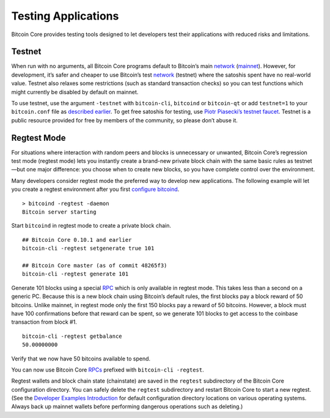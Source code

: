 Testing Applications
--------------------

Bitcoin Core provides testing tools designed to let developers test their applications with reduced risks and limitations.

Testnet
~~~~~~~

When run with no arguments, all Bitcoin Core programs default to Bitcoin’s main `network </en/developer-guide#term-network>`__ (`mainnet <../reference/glossary.html#mainnet>`__). However, for development, it’s safer and cheaper to use Bitcoin’s test `network </en/developer-guide#term-network>`__ (testnet) where the satoshis spent have no real-world value. Testnet also relaxes some restrictions (such as standard transaction checks) so you can test functions which might currently be disabled by default on mainnet.

To use testnet, use the argument ``-testnet`` with ``bitcoin-cli``, ``bitcoind`` or ``bitcoin-qt`` or add ``testnet=1`` to your ``bitcoin.conf`` file as `described earlier </en/developer-examples>`__. To get free satoshis for testing, use `Piotr Piasecki’s testnet faucet <https://tpfaucet.appspot.com/>`__. Testnet is a public resource provided for free by members of the community, so please don’t abuse it.

Regtest Mode
~~~~~~~~~~~~

For situations where interaction with random peers and blocks is unnecessary or unwanted, Bitcoin Core’s regression test mode (regtest mode) lets you instantly create a brand-new private block chain with the same basic rules as testnet—but one major difference: you choose when to create new blocks, so you have complete control over the environment.

Many developers consider regtest mode the preferred way to develop new applications. The following example will let you create a regtest environment after you first `configure bitcoind </en/developer-examples>`__.

.. highlight:: bash

::

   > bitcoind -regtest -daemon
   Bitcoin server starting

Start ``bitcoind`` in regtest mode to create a private block chain.

::

   ## Bitcoin Core 0.10.1 and earlier
   bitcoin-cli -regtest setgenerate true 101

   ## Bitcoin Core master (as of commit 48265f3)
   bitcoin-cli -regtest generate 101

Generate 101 blocks using a special `RPC </en/developer-reference#remote-procedure-calls-rpcs>`__ which is only available in regtest mode. This takes less than a second on a generic PC. Because this is a new block chain using Bitcoin’s default rules, the first blocks pay a block reward of 50 bitcoins. Unlike mainnet, in regtest mode only the first 150 blocks pay a reward of 50 bitcoins. However, a block must have 100 confirmations before that reward can be spent, so we generate 101 blocks to get access to the coinbase transaction from block #1.

.. highlight:: bash

::

   bitcoin-cli -regtest getbalance
   50.00000000

Verify that we now have 50 bitcoins available to spend.

You can now use Bitcoin Core `RPCs </en/developer-reference#remote-procedure-calls-rpcs>`__ prefixed with ``bitcoin-cli -regtest``.

Regtest wallets and block chain state (chainstate) are saved in the ``regtest`` subdirectory of the Bitcoin Core configuration directory. You can safely delete the ``regtest`` subdirectory and restart Bitcoin Core to start a new regtest. (See the `Developer Examples Introduction </en/developer-examples>`__ for default configuration directory locations on various operating systems. Always back up mainnet wallets before performing dangerous operations such as deleting.)
